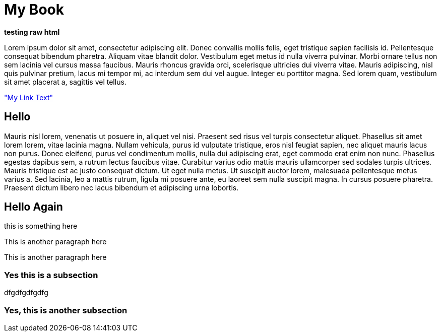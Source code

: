 My Book
=======

++++
<b>testing raw html</b>
++++

Lorem ipsum dolor sit amet, consectetur adipiscing elit. Donec convallis mollis felis, eget tristique sapien facilisis id. Pellentesque consequat bibendum pharetra. Aliquam vitae blandit dolor. Vestibulum eget metus id nulla viverra pulvinar. Morbi ornare tellus non sem lacinia vel cursus massa faucibus. Mauris rhoncus gravida orci, scelerisque ultricies dui viverra vitae. Mauris adipiscing, nisl quis pulvinar pretium, lacus mi tempor mi, ac interdum sem dui vel augue. Integer eu porttitor magna. Sed lorem quam, vestibulum sit amet placerat a, sagittis vel tellus.

<<mylink, "My Link Text">>

== Hello

Mauris nisl lorem, venenatis ut posuere in, aliquet vel nisi. Praesent sed risus vel turpis consectetur aliquet. Phasellus sit amet lorem lorem, vitae lacinia magna. Nullam vehicula, purus id vulputate tristique, eros nisl feugiat sapien, nec aliquet mauris lacus non purus. Donec eleifend, purus vel condimentum mollis, nulla dui adipiscing erat, eget commodo erat enim non nunc. Phasellus egestas dapibus sem, a rutrum lectus faucibus vitae. Curabitur varius odio mattis mauris ullamcorper sed sodales turpis ultrices. Mauris tristique est ac justo consequat dictum. Ut eget nulla metus. Ut suscipit auctor lorem, malesuada pellentesque metus varius a. Sed lacinia, leo a mattis rutrum, ligula mi posuere ante, eu laoreet sem nulla suscipit magna. In cursus posuere pharetra. Praesent dictum libero nec lacus bibendum et adipiscing urna lobortis.

== Hello Again

this is something here

[[mylink]]
This is another paragraph here

This is another paragraph here

=== Yes this is a subsection

dfgdfgdfgdfg

=== Yes, this is another subsection
